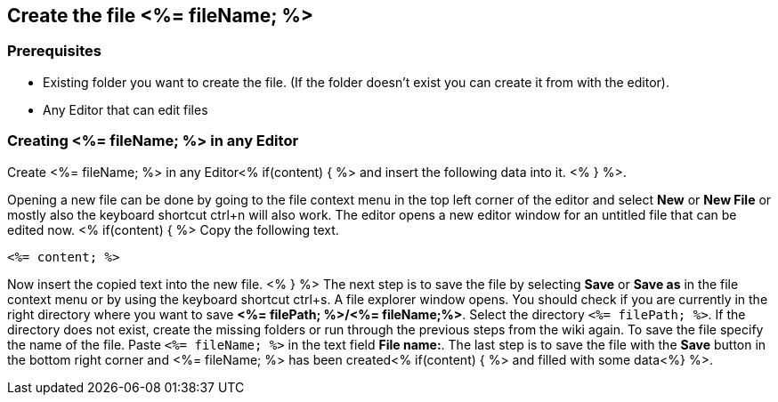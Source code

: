 == Create the file <%= fileName; %>

=== Prerequisites
* Existing folder you want to create the file. (If the folder doesn't exist you can create it from with the editor).
* Any Editor that can edit files

=== Creating <%= fileName; %> in any Editor

Create <%= fileName; %> in any Editor<% if(content) { %> and insert the following data into it. <% } %>.

Opening a new file can be done by going to the file context menu in the top left corner of the editor and select *New* or *New File* or mostly also the keyboard shortcut ctrl+n will also work.
The editor opens a new editor window for an untitled file that can be edited now.
<% if(content) { %> 
Copy the following text.
[source, <%= fileType; %>]
----
<%= content; %>
---- 
Now insert the copied text into the new file.
<% } %>
The next step is to save the file by selecting *Save* or *Save as* in the file context menu or by using the keyboard shortcut ctrl+s.
A file explorer window opens.
You should check if you are currently in the right directory where you want to save *<%= filePath; %>/<%= fileName;%>*. 
Select the directory `<%= filePath; %>`. If the directory does not exist, create the missing folders or run through the previous steps from the wiki again.
To save the file specify the name of the file. Paste `<%= fileName; %>` in the text field *File name:*. 
The last step is to save the file with the *Save* button in the bottom right corner and <%= fileName; %> has been created<% if(content) { %> and filled with some data<%} %>.


